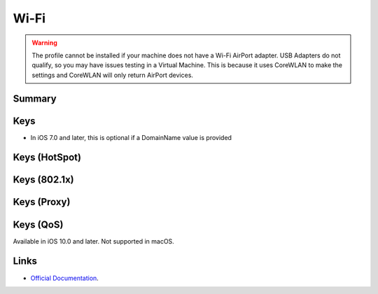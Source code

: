 .. _payloadtype-com.apple.wifi.managed:

Wi-Fi
=====

.. warning:: The profile cannot be installed if your machine does not have a Wi-Fi AirPort adapter. USB Adapters do not
    qualify, so you may have issues testing in a Virtual Machine. This is because it uses CoreWLAN to make the settings
    and CoreWLAN will only return AirPort devices.

Summary
-------

.. pfmheader:: manifests/manual/com.apple.wifi.managed manifest.plist
.. pfm:: manifests/manual/com.apple.wifi.managed manifest.plist

Keys
----

.. pfmkey:: SSID_STR manifests/manual/com.apple.wifi.managed manifest.plist

- In iOS 7.0 and later, this is optional if a DomainName value is provided

.. pfmkey:: HIDDEN_NETWORK manifests/manual/com.apple.wifi.managed manifest.plist
.. pfmkey:: AutoJoin manifests/manual/com.apple.wifi.managed manifest.plist
.. pfmkey:: CaptiveBypass manifests/manual/com.apple.wifi.managed manifest.plist
.. pfmkey:: EncryptionType manifests/manual/com.apple.wifi.managed manifest.plist
.. pfmkey:: Password manifests/manual/com.apple.wifi.managed manifest.plist
.. pfmkey:: PayloadCertificateUUID manifests/manual/com.apple.wifi.managed manifest.plist
.. pfmkey:: TLSCertificateRequired manifests/manual/com.apple.wifi.managed manifest.plist

Keys (HotSpot)
--------------

.. pfmkey:: IsHotspot manifests/manual/com.apple.wifi.managed manifest.plist
.. pfmkey:: DomainName manifests/manual/com.apple.wifi.managed manifest.plist
.. pfmkey:: DisplayedOperatorName manifests/manual/com.apple.wifi.managed manifest.plist
.. pfmkey:: ServiceProviderRoamingEnabled manifests/manual/com.apple.wifi.managed manifest.plist
.. pfmkey:: RoamingConsortiumOIs manifests/manual/com.apple.wifi.managed manifest.plist
.. pfmkey:: NAIRealmNames manifests/manual/com.apple.wifi.managed manifest.plist
.. pfmkey:: MCCAndMNCs manifests/manual/com.apple.wifi.managed manifest.plist

Keys (802.1x)
-------------

.. pfmkey:: EAPClientConfiguration manifests/manual/com.apple.wifi.managed manifest.plist
.. pfm:: manifests/manual/com.apple.wifi.managed manifest.plist
    :key: EAPClientConfiguration

.. pfmkey:: EAPClientConfiguration:AcceptEAPTypes manifests/manual/com.apple.wifi.managed manifest.plist
.. pfmkey:: EAPClientConfiguration:UserName manifests/manual/com.apple.wifi.managed manifest.plist


.. pfmkey:: EAPClientConfiguration:UserPassword manifests/manual/com.apple.wifi.managed manifest.plist
.. pfmkey:: EAPClientConfiguration:OneTimeUserPassword manifests/manual/com.apple.wifi.managed manifest.plist
.. pfmkey:: EAPClientConfiguration:PayloadCertificateAnchorUUID manifests/manual/com.apple.wifi.managed manifest.plist
.. pfmkey:: EAPClientConfiguration:TLSTrustedServerNames manifests/manual/com.apple.wifi.managed manifest.plist
.. pfmkey:: EAPClientConfiguration:TLSAllowTrustExceptions manifests/manual/com.apple.wifi.managed manifest.plist
.. pfmkey:: EAPClientConfiguration:TTLSInnerAuthentication manifests/manual/com.apple.wifi.managed manifest.plist
.. pfmkey:: EAPClientConfiguration:OuterIdentity manifests/manual/com.apple.wifi.managed manifest.plist
.. pfmkey:: EAPClientConfiguration:SystemModeCredentialsSource manifests/manual/com.apple.wifi.managed manifest.plist
.. pfmkey:: EAPClientConfiguration:EAPFASTUsePAC manifests/manual/com.apple.wifi.managed manifest.plist
.. pfmkey:: EAPClientConfiguration:EAPFASTProvisionPAC manifests/manual/com.apple.wifi.managed manifest.plist
.. pfmkey:: EAPClientConfiguration:EAPFASTProvisionPACAnonymously manifests/manual/com.apple.wifi.managed manifest.plist

Keys (Proxy)
------------

.. pfmkey:: ProxyType manifests/manual/com.apple.wifi.managed manifest.plist
.. pfmkey:: ProxyServer manifests/manual/com.apple.wifi.managed manifest.plist
.. pfmkey:: ProxyUsername manifests/manual/com.apple.wifi.managed manifest.plist
.. pfmkey:: ProxyServerPort manifests/manual/com.apple.wifi.managed manifest.plist
.. pfmkey:: ProxyPassword manifests/manual/com.apple.wifi.managed manifest.plist
.. pfmkey:: ProxyPACURL manifests/manual/com.apple.wifi.managed manifest.plist
.. pfmkey:: ProxyPACFallbackAllowed manifests/manual/com.apple.wifi.managed manifest.plist

Keys (QoS)
----------

.. pfmkey:: QoSMarkingPolicy manifests/manual/com.apple.wifi.managed manifest.plist

Available in iOS 10.0 and later. Not supported in macOS.

Links
-----

- `Official Documentation <https://developer.apple.com/library/content/featuredarticles/iPhoneConfigurationProfileRef/Introduction/Introduction.html#//apple_ref/doc/uid/TP40010206-CH1-SW30>`_.
